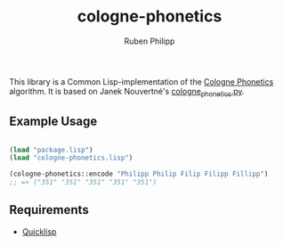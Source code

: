 #+title: cologne-phonetics
#+author: Ruben Philipp

This library is a Common Lisp-implementation of the [[https://de.wikipedia.org/wiki/Kölner_Phonetik][Cologne Phonetics]] algorithm. It is based on Janek Nouvertné's [[https://github.com/provinzkraut/cologne_phonetics][cologne_phonetics.py]].

** Example Usage

#+begin_src lisp

  (load "package.lisp")
  (load "cologne-phonetics.lisp")

  (cologne-phonetics::encode "Philipp Philip Filip Filipp Fillipp")
  ;; => ("351" "351" "351" "351" "351")

#+end_src


** Requirements

- [[https://www.quicklisp.org/][Quicklisp]]
